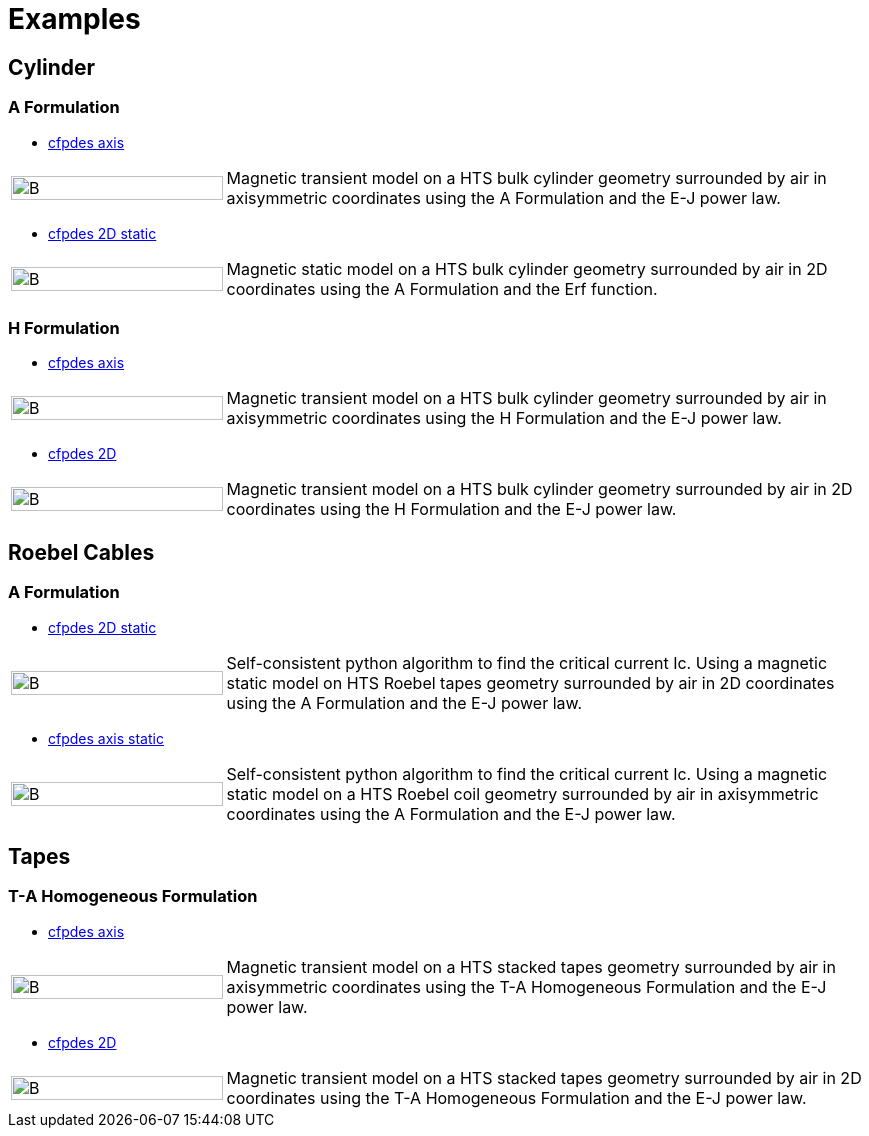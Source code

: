 = Examples
:page-layout: case-study
// :toc: left

== Cylinder

=== A Formulation

* xref:cylinder/aform/cfpdes_axis.adoc[cfpdes axis]

[cols="1,3"]
|===
|image:Examples/cyl_A_axi_B.png[B,100%] | Magnetic transient model on a HTS bulk cylinder geometry surrounded by air in axisymmetric coordinates using the A Formulation and the E-J power law.
|===

* xref:cylinder/aform/cfpdes_2D_static.adoc[cfpdes 2D static]

[cols="1,3"]
|===
|image:Examples/cyl_A_2D_B.png[B,100%] | Magnetic static model on a HTS bulk cylinder geometry surrounded by air in 2D coordinates using the A Formulation and the Erf function.
|===

=== H Formulation

* xref:cylinder/hform/cfpdes_axis.adoc[cfpdes axis]

[cols="1,3"]
|===
|image:Examples/cyl_H_axi_B.png[B,100%] | Magnetic transient model on a HTS bulk cylinder geometry surrounded by air in axisymmetric coordinates using the H Formulation and the E-J power law.
|===

* xref:cylinder/hform/cfpdes_2D.adoc[cfpdes 2D]

[cols="1,3"]
|===
|image:Examples/cyl_H_2D_B.png[B,100%] | Magnetic transient model on a HTS bulk cylinder geometry surrounded by air in 2D coordinates using the H Formulation and the E-J power law.
|===


== Roebel Cables

=== A Formulation

* xref:roebel/aform/cfpdes_2D_static.adoc[cfpdes 2D static]

[cols="1,3"]
|===
|image:Examples/roebel_A_2D_B.png[B,100%] | Self-consistent python algorithm to find the critical current Ic. Using a magnetic static model on HTS Roebel tapes geometry surrounded by air in 2D coordinates using the A Formulation and the E-J power law.
|===

* xref:roebel/aform/cfpdes_axis_static.adoc[cfpdes axis static]

[cols="1,3"]
|===
|image:Examples/roebel_A_axi_B.png[B,100%] | Self-consistent python algorithm to find the critical current Ic. Using a magnetic static model on a HTS Roebel coil geometry surrounded by air in axisymmetric coordinates using the A Formulation and the E-J power law.
|===

== Tapes

=== T-A Homogeneous Formulation


* xref:tapes/taform/cfpdes_axis.adoc[cfpdes axis]

[cols="1,3"]
|===
|image:Examples/tapes_TA_axi_B.png[B,100%] | Magnetic transient model on a HTS stacked tapes geometry surrounded by air in axisymmetric coordinates using the T-A Homogeneous Formulation and the E-J power law.
|===

* xref:tapes/taform/cfpdes_2D.adoc[cfpdes 2D]

[cols="1,3"]
|===
|image:Examples/tapes_TA_2D_B.png[B,100%] | Magnetic transient model on a HTS stacked tapes geometry surrounded by air in 2D coordinates using the T-A Homogeneous Formulation and the E-J power law.
|===

